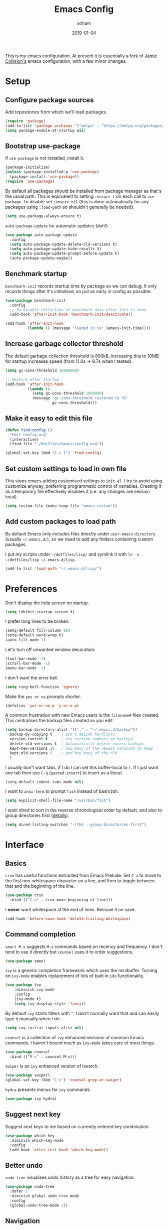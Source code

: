 #+TITLE: Emacs Config
#+AUTHOR: soham
#+TOC: true
#+DATE: 2019-01-04

This is my emacs configuration. At present it is essentially a fork of
[[https://github.com/jamiecollinson/dotfiles/blob/master/config.org/][Jamie Collision's]] emacs configuration, with a few minor changes.

* Setup
** Configure package sources

Add repositories from which we'll load packages.

#+BEGIN_SRC emacs-lisp
  (require 'package)
  (add-to-list 'package-archives '("melpa" . "https://melpa.org/packages/"))
  (setq package-enable-at-startup nil)
#+END_SRC

** Bootstrap use-package

If =use-package= is not installed, install it.

#+BEGIN_SRC emacs-lisp
  (package-initialize)
  (unless (package-installed-p 'use-package)
    (package-install 'use-package))
  (require 'use-package)
#+END_SRC

By default all packages should be installed from package manager as that's the
usual path. This is equivalent to setting =:ensure t= on each call to
=use-package=. To disable set =:ensure nil= (this is done automatically for any
packages using =:load-path= so shouldn't generally be needed).

#+BEGIN_SRC emacs-lisp
  (setq use-package-always-ensure t)
#+END_SRC

=auto-package-update= for automatic updates (duh!)

#+BEGIN_SRC emacs-lisp
  (use-package auto-package-update
    :config
    (setq auto-package-update-delete-old-versions t)
    (setq auto-package-update-hide-results t)
    (setq auto-package-update-prompt-before-update t)
    (auto-package-update-maybe))
#+END_SRC

** Benchmark startup

=benchmark-init= records startup time by package so we can debug. It only
records things after it's initialised, so put as early in config as possible.

#+BEGIN_SRC emacs-lisp
  (use-package benchmark-init
    :config
    ;; To disable collection of benchmark data after init is done.
    (add-hook 'after-init-hook 'benchmark-init/deactivate))

  (add-hook 'after-init-hook
            (lambda () (message "loaded in %s" (emacs-init-time))))
#+END_SRC

** Increase garbage collector threshold

The default garbage collection threshold is 800kB, increasing this to 10MB for
startup increases speed (from 11.0s -> 9.7s when I tested).

#+BEGIN_SRC emacs-lisp
  (setq gc-cons-threshold 10000000)

  ;; Restore after startup
  (add-hook 'after-init-hook
            (lambda ()
              (setq gc-cons-threshold 1000000)
              (message "gc-cons-threshold restored to %S"
                       gc-cons-threshold)))
#+END_SRC

** Make it easy to edit this file

#+BEGIN_SRC emacs-lisp
  (defun find-config ()
    "Edit config.org"
    (interactive)
    (find-file "~/dotfiles/emacs/config.org"))

  (global-set-key (kbd "C-c I") 'find-config)
#+END_SRC

** Set custom settings to load in own file

This stops emacs adding customised settings to =init.el=. I try to avoid using
customize anyway, preferring programmatic control of variables. Creating it as a
temporary file effectively disables it (i.e. any changes are session local).

#+BEGIN_SRC emacs-lisp
  (setq custom-file (make-temp-file "emacs-custom"))
#+END_SRC

** Add custom packages to load path

By default Emacs only includes files directly under =user-emacs-directory=
(usually =~/.emacs.d/=), so we need to add any folders containing custom
packages.

I put my scripts under =~/dotfiles/lisp/= and symlink it with =ln -s
~/dotfiles/lisp ~/.emacs.d/lisp=.

#+BEGIN_SRC emacs-lisp
  (add-to-list 'load-path "~/.emacs.d/lisp/")
#+END_SRC

* Preferences

Don't display the help screen on startup.

#+BEGIN_SRC emacs-lisp
  (setq inhibit-startup-screen t)
#+END_SRC

I prefer long lines to be broken.

#+BEGIN_SRC emacs-lisp
  (setq-default fill-column 80)
  (setq-default word-wrap t)
  (auto-fill-mode 1)
#+END_SRC

Let's turn off unwanted window decoration.

#+BEGIN_SRC emacs-lisp
  (tool-bar-mode -1)
  (scroll-bar-mode -1)
  (menu-bar-mode -1)
#+END_SRC

I don't want the error bell.

#+BEGIN_SRC emacs-lisp
  (setq ring-bell-function 'ignore)
#+END_SRC

Make the =yes or no= prompts shorter.

#+BEGIN_SRC emacs-lisp
  (defalias 'yes-or-no-p 'y-or-n-p)
#+END_SRC

A common frustration with new Emacs users is the =filename#= files created. This
centralises the backup files created as you edit.

#+BEGIN_SRC emacs-lisp
  (setq backup-directory-alist '(("." . "~/.emacs.d/backup"))
    backup-by-copying t    ; Don't delink hardlinks
    version-control t      ; Use version numbers on backups
    delete-old-versions t  ; Automatically delete excess backups
    kept-new-versions 20   ; how many of the newest versions to keep
    kept-old-versions 5    ; and how many of the old
    )
#+END_SRC

I usually don't want tabs, if I do I can set this buffer-local to =t=. If I just
want one tab then use =C-q= (=quoted-insert=) to insert as a literal.

#+BEGIN_SRC emacs-lisp
  (setq-default indent-tabs-mode nil)
#+END_SRC

I want to =ansi-term= to prompt =fish= instead of bash/zsh.

#+BEGIN_SRC emacs-lisp
  (setq explicit-shell-file-name "/usr/bin/fish")
#+END_SRC

I want dired to sort in the reverse chronological order by default, and also to
group directories first ([[https://oremacs.com/2015/01/13/dired-options/][details]]).

#+BEGIN_SRC emacs-lisp
  (setq dired-listing-switches "-lthG --group-directories-first")
#+END_SRC

* Interface
** Basics

=crux= has useful functions extracted from Emacs Prelude. Set =C-a= to move to
the first non-whitespace character on a line, and then to toggle between that
and the beginning of the line.

#+BEGIN_SRC emacs-lisp
  (use-package crux
    :bind (("C-a" . crux-move-beginning-of-line)))
#+END_SRC

I *never* want whitespace at the end of lines. Remove it on save.

#+BEGIN_SRC emacs-lisp
  (add-hook 'before-save-hook 'delete-trailing-whitespace)
#+END_SRC

** Command completion

=smart M-x= suggests =M-x= commands based on recency and frequency. I don't tend
to use it directly but =counsel= uses it to order suggestions.

#+BEGIN_SRC emacs-lisp
  (use-package smex)
#+END_SRC

=ivy= is a generic completion framework which uses the minibuffer. Turning on
=ivy-mode= enables replacement of lots of built in =ido= functionality.

#+BEGIN_SRC emacs-lisp
  (use-package ivy
      :diminish ivy-mode
      :config
      (ivy-mode t)
      (setq ivy-display-style 'fancy))
#+END_SRC

By default =ivy= starts filters with =^=. I don't normally want that and can
easily type it manually when I do.

#+BEGIN_SRC emacs-lisp
  (setq ivy-initial-inputs-alist nil)
#+END_SRC

=counsel= is a collection of =ivy= enhanced versions of common Emacs commands. I
haven't bound much as =ivy-mode= takes care of most things.

#+BEGIN_SRC emacs-lisp
  (use-package counsel
    :bind (("M-x" . counsel-M-x)))
#+END_SRC

=swiper= is an =ivy= enhanced version of isearch.

#+BEGIN_SRC emacs-lisp
  (use-package swiper)
  (global-set-key (kbd "C-s") 'counsel-grep-or-swiper)
#+END_SRC

=hydra= presents menus for =ivy= commands.

#+BEGIN_SRC emacs-lisp
  (use-package ivy-hydra)
#+END_SRC

** Suggest next key

Suggest next keys to me based on currently entered key combination.

#+BEGIN_SRC emacs-lisp
  (use-package which-key
    :diminish which-key-mode
    :config
    (add-hook 'after-init-hook 'which-key-mode))
#+END_SRC

** Better undo

=undo-tree= visualises undo history as a tree for easy navigation.

#+BEGIN_SRC emacs-lisp
  (use-package undo-tree
    :defer 5
    :diminish global-undo-tree-mode
    :config
    (global-undo-tree-mode 1))
#+END_SRC

** Navigation

One of the most important features of an advanced editor is quick text
navigation. =avy= lets us jump to any character or line quickly.

#+BEGIN_SRC emacs-lisp
  (use-package avy)
#+END_SRC

=ace-window= lets us navigate between windows in the same way as =avy=. Once
activated it has useful sub-modes like =x= to switch into window deletion mode.

#+BEGIN_SRC emacs-lisp
  (use-package ace-window
     :config
     (global-set-key (kbd "C-x o") 'ace-window)
     (setq aw-keys '(?a ?s ?d ?f ?g ?h ?j ?k ?l)))
#+END_SRC

** Easier selection

=expand-region= expands the region around the cursor semantically depending on
mode. Hard to describe but a killer feature.

#+BEGIN_SRC emacs-lisp
  (use-package expand-region
    :bind ("C-=" . er/expand-region))
#+END_SRC

* Appearance

Use a (somewhat) muted theme.

#+BEGIN_SRC emacs-lisp
  (use-package doom-themes
    :config
    (load-theme 'doom-nord-light t))
  (use-package all-the-icons)
#+END_SRC

Set a nice font.

#+BEGIN_SRC emacs-lisp
  (set-frame-font "Source Code Pro 12" nil t)
#+END_SRC

=feebleline= as a minimalist mode line replacement.

#+BEGIN_SRC emacs-lisp
  (use-package feebleline
    :custom
    (feebleline-show-git-branch t)
    (feebleline-show-dir t)
    (feebleline-show-time t)
    (feebleline-show-previous-buffer t)
    :config
    (feebleline-mode 1))
#+END_SRC

Add emoji support. This is useful when working with html.

#+BEGIN_SRC emacs-lisp
  (use-package emojify)
#+END_SRC

Sometimes it helps to focus on the thing currently under the cursor. This turns
off syntax highlighting for everything but the current thing. It's useful
sometimes but a bit buggy in certain modes. I wonder if I could improve the
config / find a better alternative?

#+BEGIN_SRC emacs-lisp
  (use-package focus)
#+END_SRC

Highlight the current line.

#+BEGIN_SRC emacs-lisp
  (global-hl-line-mode 1)
#+END_SRC

* Coding
** Programming specific interface improvements

When programming I like my editor to try to help me with keeping parentheses
balanced.

#+BEGIN_SRC emacs-lisp
  (use-package smartparens
    :diminish smartparens-mode
    :hook
    (prog-mode . smartparens-mode))
#+END_SRC

Highlight parens etc. for improved readability.

#+BEGIN_SRC emacs-lisp
  (use-package rainbow-delimiters
    :hook
    (prog-mode . rainbow-delimiters-mode))
#+END_SRC

Highlight strings which represent colours. I only want this in programming
modes, and I don't want colour names to be highlighted (=x-colors=).

#+BEGIN_SRC emacs-lisp
  (use-package rainbow-mode
    :config
    (setq rainbow-x-colors nil)
    :hook
    (prog-mode . rainbow-mode))
#+END_SRC

Keep things indented correctly for me.

#+BEGIN_SRC emacs-lisp
  (use-package aggressive-indent)
#+END_SRC

Expand parentheses for me.

#+BEGIN_SRC emacs-lisp
  (add-hook 'prog-mode-hook 'electric-pair-mode)
#+END_SRC

Smart dash guesses _ vs - depending on context.

#+BEGIN_SRC emacs-lisp
  (use-package smart-dash
    :config
    :hook
    (c-mode . smart-dash-mode)
    (c++-mode . smart-dash-mode))
#+END_SRC

Flyspell for comments and strings.

#+BEGIN_SRC emacs-lisp
  (add-hook 'prog-mode-hook 'flyspell-prog-mode)
#+END_SRC

** Project management

Projectile handles folders which are in version control.

#+BEGIN_SRC emacs-lisp
  (use-package projectile
    :config
    (projectile-mode))
#+END_SRC

Tell projectile to integrate with =ivy= for completion.

#+BEGIN_SRC emacs-lisp
  (setq projectile-completion-system 'ivy)
#+END_SRC

Add some extra completion options via integration with =counsel=. In particular
this enables =C-c p SPC= for smart buffer / file search, and =C-c p s s= for
search via =ag=.

There is no function for projectile-grep, but we could use =counsel-git-grep=
which is similar. Should I bind that to =C-c p s g=?

#+BEGIN_SRC emacs-lisp
  (use-package counsel-projectile
    :config
    (add-hook 'after-init-hook 'counsel-projectile-mode))
#+END_SRC

** Fuzzy search

=fzf= is a fuzzy file finder which is very quick.

#+BEGIN_SRC emacs-lisp
  (use-package fzf)
#+END_SRC

** Environment management

By default Emacs doesn't read from the same environment variables set in your
terminal. This package fixes that.

#+BEGIN_SRC emacs-lisp
  (use-package exec-path-from-shell
    :config
    (exec-path-from-shell-initialize))
#+END_SRC

** Jump to source

Individual language packages often support IDE features like jump to source, but
=dumb-jump= attempts to support many languages by simple searching. It's quite
effective even with dynamic libraries like JS and Python.

#+BEGIN_SRC emacs-lisp
  (use-package dumb-jump
    :diminish dumb-jump-mode
    :bind (("C-M-g" . dumb-jump-go)
           ("C-M-p" . dumb-jump-back)
           ("C-M-q" . dumb-jump-quick-look)))
#+END_SRC

** Git

Magit is an awesome interface to git. Summon it with `C-x g`.

#+BEGIN_SRC emacs-lisp
  (use-package magit
    :bind ("C-x g" . magit-status))
#+END_SRC

Display line changes in gutter based on git history. Enable it everywhere.

#+BEGIN_SRC emacs-lisp
  (use-package git-gutter
    :config
    (global-git-gutter-mode 't)
    :diminish git-gutter-mode)
#+END_SRC

TimeMachine lets us step through the history of a file as recorded in git.

#+BEGIN_SRC emacs-lisp
  (use-package git-timemachine)
#+END_SRC

** Syntax checking

=Flycheck= is a general syntax highlighting framework which other packages hook
into. It's an improvment on the built in =flymake=.

Setup is pretty simple - we just enable globally and turn on a custom eslint
function, and also add a custom checker for proselint.

#+BEGIN_SRC emacs-lisp
  (use-package flycheck
    :config
    (add-hook 'after-init-hook 'global-flycheck-mode)
    (add-to-list 'flycheck-checkers 'proselint)
    (setq-default flycheck-highlighting-mode 'lines)
    ;; Define fringe indicator / warning levels
    (define-fringe-bitmap 'flycheck-fringe-bitmap-ball
      (vector #b00000000
              #b00000000
              #b00000000
              #b00000000
              #b00000000
              #b00000000
              #b00000000
              #b00011100
              #b00111110
              #b00111110
              #b00111110
              #b00011100
              #b00000000
              #b00000000
              #b00000000
              #b00000000
              #b00000000))
    (flycheck-define-error-level 'error
      :severity 2
      :overlay-category 'flycheck-error-overlay
      :fringe-bitmap 'flycheck-fringe-bitmap-ball
      :fringe-face 'flycheck-fringe-error)
    (flycheck-define-error-level 'warning
      :severity 1
      :overlay-category 'flycheck-warning-overlay
      :fringe-bitmap 'flycheck-fringe-bitmap-ball
      :fringe-face 'flycheck-fringe-warning)
    (flycheck-define-error-level 'info
      :severity 0
      :overlay-category 'flycheck-info-overlay
      :fringe-bitmap 'flycheck-fringe-bitmap-ball
      :fringe-face 'flycheck-fringe-info))
    #+END_SRC

Proselint is a syntax checker for English language. This defines a custom
checker which will run in texty modes.

Proselint is an external program, install it with =pip install proselint= for
this to work.

#+BEGIN_SRC emacs-lisp
  (flycheck-define-checker proselint
    "A linter for prose."
    :command ("proselint" source-inplace)
    :error-patterns
    ((warning line-start (file-name) ":" line ":" column ": "
              (id (one-or-more (not (any " "))))
              (message (one-or-more not-newline)
                       (zero-or-more "\n" (any " ") (one-or-more not-newline)))
              line-end))
    :modes (text-mode markdown-mode gfm-mode org-mode))
#+END_SRC

** Autocomplete

Company mode provides good autocomplete options. Perhaps I should add
company-quickhelp for documentation
(https://github.com/expez/company-quickhelp)?

It would also be good to improve integration with yasnippet as I don't feel I'm
making the best use there.

#+BEGIN_SRC emacs-lisp
  (use-package company
    :diminish
    :config
    (add-hook 'after-init-hook 'global-company-mode)

    (setq company-idle-delay t)

    (use-package company-anaconda
      :config
      (add-to-list 'company-backends 'company-anaconda)))
#+END_SRC

I don't want suggestions from open files / buffers to be automatically
lowercased as these are often camelcase function names.

#+BEGIN_SRC emacs-lisp
  (setq company-dabbrev-downcase nil)
#+END_SRC

** Snippets

Unlike autocomplete which suggests words / symbols, snippets are pre-prepared
templates which you fill in.

I'm using a community library
(=[[https://github.com/AndreaCrotti/yasnippet-snippets]]=) with *lots* of ready made
options, and have my own directory of custom snippets I've added. Not sure if I
should unify these by forking =yasnippet-snippets=.

Type the shortcut and press =TAB= to complete, or =M-/= to autosuggest a snippet.

#+BEGIN_SRC emacs-lisp
  (use-package yasnippet
      :diminish yas-minor-mode
      :config
      (add-to-list 'yas-snippet-dirs "~/.emacs.d/yasnippet-snippets")
      (add-to-list 'yas-snippet-dirs "~/.emacs.d/snippets")
      (yas-global-mode)
      (global-set-key (kbd "M-/") 'company-yasnippet))
  (use-package yasnippet-snippets)
#+END_SRC

** Markdown

Markdown support isn't built into Emacs, add it with =markdown-mode=.

#+BEGIN_SRC emacs-lisp
  (use-package markdown-mode
    :commands (markdown-mode gfm-mode)
    :mode (("README\\.md\\'" . gfm-mode)
           ("\\.md\\'" . markdown-mode)
           ("\\.markdown\\'" . markdown-mode))
    :init (setq markdown-command "multimarkdown"))
#+END_SRC

** Haskell

Install haskell mode.

#+BEGIN_SRC emacs-lisp
  (use-package haskell-mode)
#+END_SRC

Code formatting is easier with =hindent=.

#+BEGIN_SRC emacs-lisp
  (use-package hindent)
#+END_SRC

Completion is via =ghc-mod= / =company=. Install the former separately with
=cabal install ghc-mod=.

#+BEGIN_SRC emacs-lisp
  (use-package ghc
    :config
    (add-hook 'haskell-mode-hook (lambda () (ghc-init))))

  (use-package company-ghc
    :config
    (add-to-list 'company-backends 'company-ghc))
#+END_SRC

** Python

Emacs handles python quite well, but we can improve things with anaconda mode.

#+BEGIN_SRC emacs-lisp
  ;; (use-package anaconda-mode
  ;;   :config
  ;;   (add-hook 'python-mode-hook 'anaconda-mode)
  ;;   (add-hook 'python-mode-hook 'anaconda-eldoc-mode))
#+END_SRC

Black is an opinionated pyton formatter. Install with =pip install black= so the
command line tool is available.

#+BEGIN_SRC emacs-lisp
  (use-package blacken)
#+END_SRC

IPython as python interpreter.

#+BEGIN_SRC emacs-lisp
  (when (executable-find "ipython")
    (setq python-shell-interpreter "ipython"))
#+END_SRC

** C

Emacs has a great built in C/C++ mode, but we can improve on it with
=irony-mode= for code completion via =libclang=.

#+BEGIN_SRC emacs-lisp
  (use-package irony
    :hook
    (c-mode . irony-mode)
    (c++-mode . irony-mode))
#+END_SRC

Add company mode support.

#+BEGIN_SRC emacs-lisp
  (use-package company-irony
    :config
    (add-to-list 'company-backends 'company-irony))
#+END_SRC

Add flycheck support.

#+BEGIN_SRC emacs-lisp
  (use-package flycheck-irony
    :hook
    (flycheck-mode . flycheck-irony-setup))
#+END_SRC

** LaTeX

AUCTeX is probably the best TeX editing system.

#+BEGIN_SRC emacs-lisp
  (use-package tex
    :demand t
    :ensure auctex
    :config
      (setq-default TeX-engine 'luatex)
      (setq-default TeX-PDF-mode t)
      (setq TeX-view-program-selection '((output-pdf "PDF Tools")))
      (setq reftex-plug-into-AUCTeX t)
      (setq reftex-bibliography-commands '("bibliography" "nobibliography" "addbibresource"))
      (setq reftex-use-external-file-finders t)
      (setq reftex-external-file-finders
            '(("tex" . "kpsewhich -format=.tex %f")
              ("bib" . "kpsewhich -format=.bib %f")))
      (setq TeX-electric-sub-and-superscrip t)
      (setq TeX-electric-math (cons "\\(" "\\)"))
    :hook
      ((LaTeX-mode . visual-line-mode)
       (LaTeX-mode . turn-on-auto-fill)
       (LaTeX-mode . flyspell-mode)
       (LaTeX-mode . LaTeX-math-mode)
       (LaTeX-mode . turn-on-reftex)
       (TeX-after-compilation-finished-functions
         . TeX-revert-document-buffer)))

  (use-package auctex-latexmk
    :hook
      (LaTeX-mode . auctex-latexmk-setup))
#+END_SRC

Add company mode support.

#+BEGIN_SRC emacs-lisp
  (use-package company-math
    :config
      (setq company-math-allow-unicode-symbols-in-faces
        '(tex-math font-latex-math-face))
      (setq company-math-allow-latex-symbols-in-faces nil)
      (setq company-math-disallow-unicode-symbols-in-faces nil)
      (add-to-list 'company-backends 'company-math-symbols-unicode)
      (add-to-list 'company-backends 'company-math-symbols-latex))
#+END_SRC

* Org
** General settings.

I should comment on these more...

#+BEGIN_SRC emacs-lisp
  (setq org-startup-indented 'f)
  (setq org-directory "~/org")
  (setq org-special-ctrl-a/e 't)
  (setq org-default-notes-file (concat org-directory "/notes.org"))
  (define-key global-map "\C-cc" 'org-capture)
  (setq org-src-window-setup 'current-window)
#+END_SRC

** Appearance

Improve the display of bullet points.

#+BEGIN_SRC emacs-lisp
  (use-package org-bullets
    :config
    (setq org-bullets-bullet-list '("∙"))
    (add-hook 'org-mode-hook 'org-bullets-mode))
#+END_SRC

Fontify whole line for headings.
#+BEGIN_SRC emacs-lisp
  (setq org-fontify-whole-heading-line t)
#+END_SRC

** Export

Add bootstrap styled export.

#+BEGIN_SRC emacs-lisp
  (use-package ox-twbs)
#+END_SRC

Using latexmk as the LaTeX exporter will automatically update the references.

#+BEGIN_SRC
  (setq org-latex-pdf-process '("latexmk -lualatex -f %f"))
#+END_SRC

** Babel

Org-babel can be used for literate programming, executing source code within
org-mode.

#+BEGIN_SRC emacs-lisp
  (use-package ob-ipython)
  (org-babel-do-load-languages
    'org-babel-load-languages
      '((python . t)
        (ipython . t)
        (shell . t)
        (latex . t)
        (C . t)))
#+END_SRC

Syntax highlighting and tabbing in source blocks.

#+BEGIN_SRC emacs-lisp
  (setq org-src-fontify-natively 't)
  (setq org-src-tab-acts-natively t)
#+END_SRC

** RefTeX

Use RefTeX for reference management; =org-ref= does this job excellently,
however it pulls in helm dependencies which I do not want. This [[https://bastibe.de/2014-09-23-org-cite.html][workaround]] by
bastibe works pretty well for me.

#+BEGIN_SRC emacs-lisp
  (org-add-link-type "cite"
       (defun follow-cite (name)
         "Open bibliography and jump to appropriate entry.
          The document must contain \addbibresource{filename} somewhere
          for this to work"
         (find-file-other-window
          (save-excursion
            (beginning-of-buffer)
            (save-match-data
              (re-search-forward "\\\\addbibresource{\\([^}]+\\)}")
              (concat (match-string 1) ".bib"))))
         (beginning-of-buffer)
         (search-forward name))
       (defun export-cite (path desc format)
         "Export [[autocite:cohen93]] as \autocite{cohen93} in LaTeX."
         (if (eq format 'latex)
             (if (or (not desc) (equal 0 (search "autocite:" desc)))
                 (format "\\autocite{%s}" path)
               (format "\\autocite[%s]{%s}" desc path)))))
#+END_SRC

** Org LaTeX class

Custom org-latex-class for my research notes.

#+BEGIN_SRC emacs-lisp
  (add-to-list 'org-latex-classes
               '("notes"
                 "\\documentclass{article}
     \\usepackage{mathtools}
     \\usepackage{physics}
     \\usepackage{fontspec}
     \\usepackage{unicode-math}
     \\usepackage[style=phys, hyperref=true, backref=true, backend=biber]{biblatex}
     \\usepackage[colorlinks=true, citecolor=red, breaklinks]{hyperref}
     [NO-DEFAULT-PACKAGES]
     [PACKAGES]
                  \\setmainfont{Libertinus Serif}
                  \\setmathfont{Libertinus Math}
                  \\setsansfont{Libertinus Sans}"
                  ("\\section{%s}" . "\\section*{%s}")
                  ("\\subsection{%s}" . "\\subsection*{%s}")
                  ("\\subsubsection{%s}" . "\\subsubsection*{%s}")
                  ("\\paragraph{%s}" . "\\paragraph*{%s}")
                  ("\\subparagraph{%s}" . "\\subparagraph*{%s}")))
#+END_SRC

* Extras
** Writing

=writegood-mode= highlights bad word choices and has functions for calculating
readability.

#+BEGIN_SRC emacs-lisp
  (use-package writegood-mode
    :bind ("C-c g" . writegood-mode)
    :config
    (add-to-list 'writegood-weasel-words "actionable"))
#+END_SRC

** Stack Overflow

SX is a full stack overflow client within Emacs.

#+BEGIN_SRC emacs-lisp
  (use-package sx
    :config
    (bind-keys :prefix "C-c s"
               :prefix-map my-sx-map
               :prefix-docstring "Global keymap for SX."
               ("q" . sx-tab-all-questions)
               ("i" . sx-inbox)
               ("o" . sx-open-link)
               ("u" . sx-tab-unanswered-my-tags)
               ("a" . sx-ask)
               ("s" . sx-search)))
#+END_SRC

** Email

=notmuch= is a fast mail client. Install it externally, e.g. with =brew install
notmuch= and then use it within emacs.

#+BEGIN_SRC emacs-lisp
  (use-package notmuch)
#+END_SRC

** Slack

#+BEGIN_SRC emacs-lisp
  (use-package slack
    :commands (slack-start)
    :init
    (setq slack-buffer-emojify t)
    (setq slack-prefer-current-team t)
    :config
    (slack-register-team
     :name "nd-nuclear-theory"
     :default t
     :client-id "22bc4276-1554428804.715"
     :client-secret "sssssssssssssssssssssssssssssssssssss"
     :token "xoxs-186540753410-598828739232-601725228453-0e43dac469b36fe5c47d03c80cc5fc85fe01db07df9d766da7a3a4aa2cf25e4a"
     :subscribed-channels '(general ncci-scripting)
     :full-and-display-names t))

  (use-package alert
    :commands (alert)
    :init
    (setq alert-style-default 'notifier))
#+END_SRC

#+RESULTS:
: notifier

** PDF reader

=pdf-tools= is better at this than =doc-view=.

#+BEGIN_SRC emacs-lisp
  (use-package pdf-tools
    :ensure t
    :mode ("\\.pdf\\'" . pdf-view-mode)
    :config
    (pdf-tools-install)
    (setq-default pdf-view-display-size 'fit-page))
#+END_SRC

** Dash

Modern list api for emacs.

#+BEGIN_SRC emacs-lisp
  (use-package dash)
  (use-package dash-functional)
#+END_SRC

** Dired-X

For hiding . files in dired.

#+BEGIN_SRC emacs-lisp
  (require 'dired-x)
  (setq-default dired-omit-files-p t)
  (setq dired-omit-files (concat dired-omit-files "\\|^\\..+$"))
#+END_SRC

** Dired hacks

Extra dired functionalities.

#+BEGIN_SRC emacs-lisp
  (use-package dired-ranger
    :bind (:map dired-mode-map
                ("W" . dired-ranger-copy)
                ("X" . dired-ranger-move)
                ("Y" . dired-ranger-paste)))
  (use-package dired-filter
    :bind (:map dired-mode-map
                ("F" . dired-filter-map)))
  (use-package dired-avfs)
  (use-package dired-rainbow)
  (use-package dired-collapse)
  (use-package dired-narrow
    :bind (:map dired-mode-map
                ("/" . dired-narrow)))
  (use-package dired-subtree
    :bind (:map dired-mode-map
                ("i" . dired-subtree-insert)
                ("o" . dired-subtree-remove)))
#+END_SRC

** Visual fill column

#+BEGIN_SRC emacs-lisp
  (use-package visual-fill-column
    :config
    (setq visual-fill-column-width 80))
  (add-hook 'prog-mode-hook 'turn-on-visual-line-mode)
  (add-hook 'text-mode-hook 'turn-on-visual-line-mode)
#+END_SRC

** Eshell autosuggest

Extend the =pcomplete= framework for =eshell= with completion from =fish=.

#+BEGIN_SRC emacs-lisp
  (use-package fish-completion
    :config
    (global-fish-completion-mode))
#+END_SRC

=Fish=-like history autosuggestions for =eshell=.

#+BEGIN_SRC emacs-lisp
  (use-package esh-autosuggest
    :hook
    (eshell-mode . esh-autosuggest-mode))
#+END_SRC
